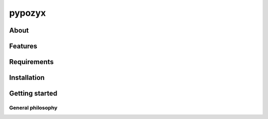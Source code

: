 pypozyx
========

About
-----

Features
--------

Requirements
------------

Installation
------------

Getting started
---------------



General philosophy
~~~~~~~~~~~~~~~~~~